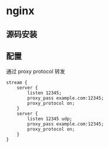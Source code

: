 * nginx
** 源码安装
** 配置
通过 proxy protocol 转发
#+BEGIN_SRC
stream {
    server {
        listen 12345;
        proxy_pass example.com:12345;
        proxy_protocol on;
    }
    server {
        listen 12345 udp;
        proxy_pass example.com:12345;
        proxy_protocol on;
    }
}
#+END_SRC
